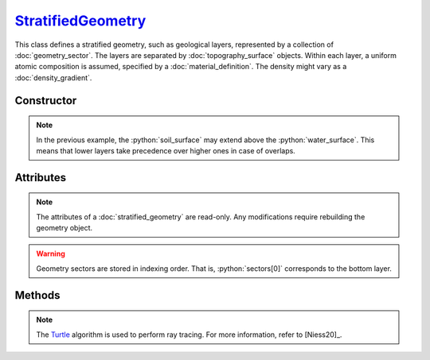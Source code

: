 .. _StratifiedGeometry:

`StratifiedGeometry`_
=====================

This class defines a stratified geometry, such as geological layers, represented
by a collection of :doc:`geometry_sector`. The layers are separated by
:doc:`topography_surface` objects. Within each layer, a uniform atomic
composition is assumed, specified by a :doc:`material_definition`. The
density might vary as a :doc:`density_gradient`.


Constructor
-----------

.. py:class:: StratifiedGeometry(*args: GeometrySector | TopographySurface)

   Creates a stratified Monte Carlo geometry from a sequence of
   alternating :doc:`geometry_sector` and :doc:`topography_surface` objects.
   The geometry is specified in reading order, with the first element of the
   sequence located on top of the geometry. For instance, the following

   .. doctest::
      :hide:

      >>> water_surface = goupil.TopographyMap((-1e5, 1e5), (-1e5, 1e5))
      >>> soil_surface = goupil.TopographyMap((-1e5, 1e5), (-1e5, 1e5), z=-1e2)

   >>> geometry = goupil.StratifiedGeometry(
   ...     goupil.GeometrySector("N2", 1.205E-03, "Atmosphere"),
   ...     water_surface,
   ...     goupil.GeometrySector("H2O", 1.0, "Water"),
   ...     soil_surface,
   ...     goupil.GeometrySector("SiO2", 2.0, "Soil")
   ... )

   defines a vertical section of water covered by a nitrogen atmosphere and
   bounded below by a sandy soil.

.. note::

   In the previous example, the :python:`soil_surface` may extend above the
   :python:`water_surface`. This means that lower layers take precedence over
   higher ones in case of overlaps.


Attributes
----------

.. note::

   The attributes of a :doc:`stratified_geometry` are read-only. Any
   modifications require rebuilding the geometry object.

.. py:attribute:: StratifiedGeometry.materials
   :type: tuple[MaterialDefinition]

   This attribute lists all geometry materials as a tuple.

.. py:attribute:: StratifiedGeometry.sectors
   :type: tuple[GeometrySector]

   This attribute lists all geometry sectors as a tuple.

.. warning::

   Geometry sectors are stored in indexing order. That is, :python:`sectors[0]`
   corresponds to the bottom layer.


Methods
-------

.. py:method:: StratifiedGeometry.locate(states) -> numpy.ndarray

   Locates the specified *states* within the geometry. The input *states* must
   be a structured :external:py:class:`numpy.ndarray` containing the
   :python:`"position"` field, e.g. as returned by the :py:func:`states
   <states>` function. Upon completion, the function returns a
   :external:py:class:`numpy.ndarray` of sector indices.

.. py:method:: StratifiedGeometry.material_index(name) -> int

   Returns the index of a material in the list of geometry :py:attr:`materials
   <StratifiedGeometry.materials>` based on its :py:attr:`name
   <MaterialDefinition.name>`. For instance

   >>> geometry.material_index("SiO2")
   0

.. py:method:: StratifiedGeometry.sector_index(description) -> int

   Returns the index of a sector in the list of geometry :py:attr:`sectors
   <StratifiedGeometry.sectors>` based on its :py:attr:`description
   <GeometrySector.description>`. For instance

   >>> geometry.sector_index("Atmosphere")
   2

.. py:method:: StratifiedGeometry.trace(states, lengths=None, density=None) -> numpy.ndarray

   Casts rays through the geometry, starting from the specified *states*. The
   *states* must be a structured :external:py:class:`numpy.ndarray` containing
   the :python:`"position"` and :python:`"direction"` fields, e.g. as returned
   by the :py:func:`states <states>` function. Upon completion, this function
   returns a :external:py:class:`numpy.ndarray` containing the path length of
   rays in each geometry sector. Optionally, you can provide a *lengths*
   :external:py:class:`numpy.ndarray` of floats, or a single float, indicating
   the lengths of rays. If no *lengths* are specified, rays are traced until the
   geometry outer boundary.

   If the *density* parameter is set to :python:`True`, this function will
   return the column depth (grammage) along rays, in each sector, rather than
   the path length.

.. note::

   The `Turtle <https://niess.github.io/turtle-pages/>`_ algorithm is used to
   perform ray tracing. For more information, refer to [Niess20]_.

.. py:method:: StratifiedGeometry.z(x, y, grid=None) -> numpy.ndarray

   Returns the elevation values of each :doc:`topography_surface` at coordinates
   :math:`(x, y)`. The `x` and `y` arguments can be :external:py:class:`float`
   or :external:py:class:`numpy.ndarray` with consistent sizes. If `grid` is set
   to :python:`True`, elevation values are computed over a grid that corresponds
   to the outer product of `x` and `y`, similar to the
   :py:meth:`TopographyMap.__call__` method.
